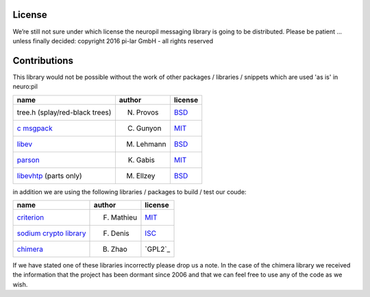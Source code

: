 License
*******

We’re still not sure under which license the neuropil messaging library is going to be distributed.
Please be patient ... unless finally decided: copyright 2016 pi-lar GmbH - all rights reserved

Contributions
*************
This library would not be possible without the work of other packages / libraries / snippets
which are used 'as is' in neuro:pil

================================== ========== ======= 
name                               author     license 
================================== ========== ======= 
tree.h (splay/red-black trees)     N. Provos  `BSD`_  
`c msgpack`_                       C. Gunyon  `MIT`_
`libev`_                           M. Lehmann `BSD`_
`parson`_                          K. Gabis   `MIT`_
`libevhtp`_ (parts only)           M. Ellzey  `BSD`_
================================== ========== =======

in addition we are using the following libraries / packages to build / test our coude:

================================== ========== ======= 
name                               author     license 
================================== ========== ======= 
`criterion`_                       F. Mathieu `MIT`_  
`sodium crypto library`_           F. Denis   `ISC`_
`chimera`_                         B. Zhao    `GPL2`_
================================== ========== =======

If we have stated one of these libraries incorrectly please drop us a note.
In the case of the chimera library we received the information that the project has been dormant since 2006 
and that we can feel free to use any of the code as we wish.

.. _c msgpack: https://github.com/camgunz/cmp
.. _chimera: http://current.cs.ucsb.edu/projects/chimera/
.. _criterion: https://github.com/Snaipe/Criterion
.. _libev: http://software.schmorp.de/pkg/libev.html
.. _libevhtp: https://github.com/ellzey/libevhtp
.. _parson: http://kgabis.github.com/parson/
.. _sodium crypto library: http://www.libsodium.org/
.. _ISC: https://en.wikipedia.org/wiki/ISC_license
.. _BSD: https://en.wikipedia.org/wiki/BSD_licenses
.. _MIT: https://en.wikipedia.org/wiki/MIT_License
